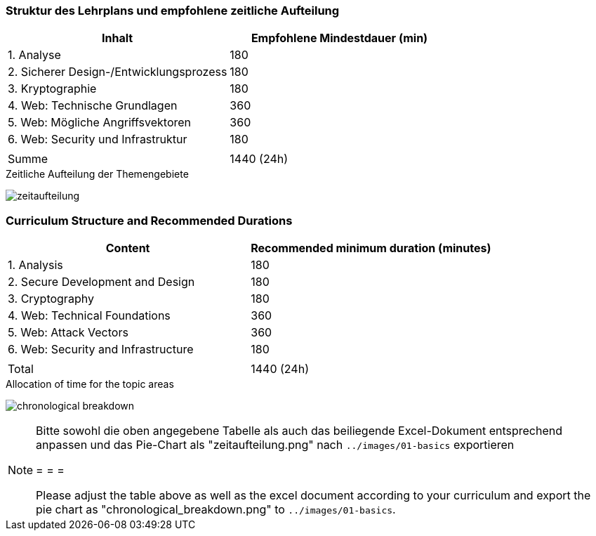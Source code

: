 // tag::DE[]
=== Struktur des Lehrplans und empfohlene zeitliche Aufteilung

[cols="<,>", options="header"]
|===
| Inhalt | Empfohlene Mindestdauer (min)
| 1. Analyse | 180
| 2. Sicherer Design-/Entwicklungsprozess | 180
| 3. Kryptographie | 180
| 4. Web: Technische Grundlagen | 360
| 5. Web: Mögliche Angriffsvektoren | 360
| 6. Web: Security und Infrastruktur  | 180
| |
| Summe | 1440 (24h)
  
|===

[.text-center]
.Zeitliche Aufteilung der Themengebiete
image:01-basics/zeitaufteilung.png[pdfwidth=75%, role="text-center"]

// end::DE[]

// tag::EN[]
=== Curriculum Structure and Recommended Durations

[cols="<,>", options="header"]
|===
| Content
| Recommended minimum duration (minutes)
| 1. Analysis | 180
| 2. Secure Development and Design | 180
| 3. Cryptography | 180
| 4. Web: Technical Foundations | 360
| 5. Web: Attack Vectors | 360
| 6. Web: Security and Infrastructure | 180
| |
| Total | 1440 (24h)

|===

[.text-center]
.Allocation of time for the topic areas
image:01-basics/chronological_breakdown.png[pdfwidth=75%, role="text-center"]
// end::EN[]

// tag::REMARK[]
[NOTE]
====
Bitte sowohl die oben angegebene Tabelle als auch das beiliegende Excel-Dokument entsprechend anpassen
und das Pie-Chart als "zeitaufteilung.png" nach `../images/01-basics` exportieren

= = =

Please adjust the table above as well as the excel document according to your curriculum and export the pie chart
as "chronological_breakdown.png" to `../images/01-basics`.
====
// end::REMARK[]
